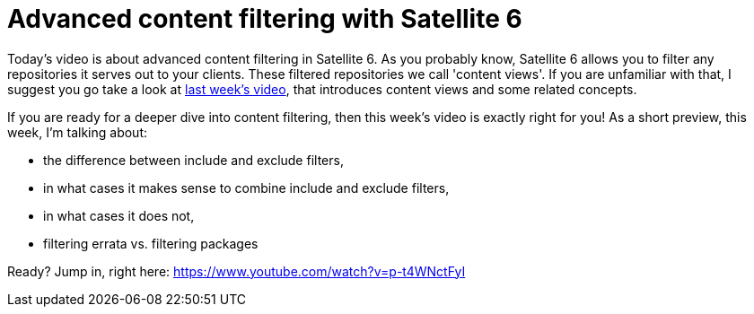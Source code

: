 = Advanced content filtering with Satellite 6
:hp-tags: youtube, satellite6, content-views

Today's video is about advanced content filtering in Satellite 6. As you probably know, Satellite 6 allows you to filter any repositories it serves out to your clients. These filtered repositories we call 'content views'. If you are unfamiliar with that, I suggest you go take a look at link:https://www.youtube.com/watch?v=pQp4LqBpaKg[last week's video], that introduces content views and some related concepts.

If you are ready for a deeper dive into content filtering, then this week's video is exactly right for you! As a short preview, this week, I'm talking about:

* the difference between include and exclude filters,
* in what cases it makes sense to combine include and exclude filters,
* in what cases it does not,
* filtering errata vs. filtering packages

Ready? Jump in, right here: https://www.youtube.com/watch?v=p-t4WNctFyI

